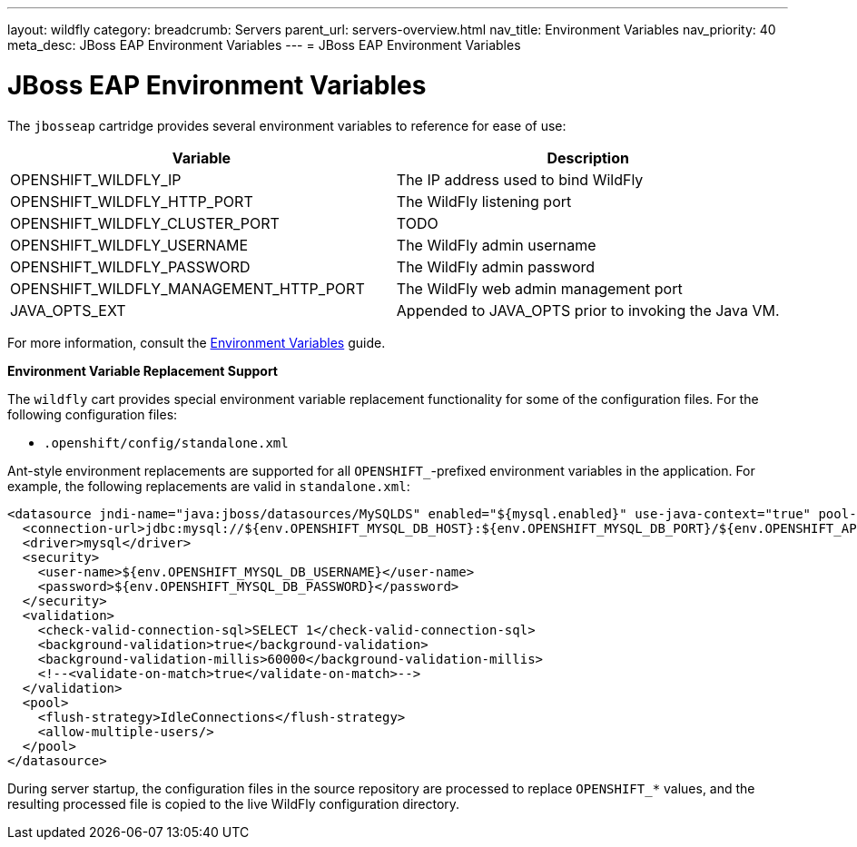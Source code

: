 ---
layout: wildfly
category:
breadcrumb: Servers
parent_url: servers-overview.html
nav_title: Environment Variables
nav_priority: 40
meta_desc: JBoss EAP Environment Variables
---
= JBoss EAP Environment Variables

[float]
= JBoss EAP Environment Variables
The `jbosseap` cartridge provides several environment variables to reference for ease
of use:

[options="header"]
|===
|Variable |Description

|OPENSHIFT_WILDFLY_IP
|The IP address used to bind WildFly

|OPENSHIFT_WILDFLY_HTTP_PORT
|The WildFly listening port

|OPENSHIFT_WILDFLY_CLUSTER_PORT
|TODO

|OPENSHIFT_WILDFLY_USERNAME
|The WildFly admin username

|OPENSHIFT_WILDFLY_PASSWORD
|The WildFly admin password

|OPENSHIFT_WILDFLY_MANAGEMENT_HTTP_PORT
|The WildFly web admin management port

|JAVA_OPTS_EXT
|Appended to JAVA_OPTS prior to invoking the Java VM.
|===

For more information, consult the link:managing-environment-variables.html[Environment Variables] guide.

[[jbosseap-environment-variable-replacement-support]]
*Environment Variable Replacement Support*

The `wildfly` cart provides special environment variable replacement functionality for some of the configuration files. For the following configuration files:

* `.openshift/config/standalone.xml`

Ant-style environment replacements are supported for all `OPENSHIFT_`-prefixed environment variables in the application. For example, the following replacements are valid in `standalone.xml`:

[source, xml]
--
<datasource jndi-name="java:jboss/datasources/MySQLDS" enabled="${mysql.enabled}" use-java-context="true" pool-name="MySQLDS" use-ccm="true">
  <connection-url>jdbc:mysql://${env.OPENSHIFT_MYSQL_DB_HOST}:${env.OPENSHIFT_MYSQL_DB_PORT}/${env.OPENSHIFT_APP_NAME}</connection-url>
  <driver>mysql</driver>
  <security>
    <user-name>${env.OPENSHIFT_MYSQL_DB_USERNAME}</user-name>
    <password>${env.OPENSHIFT_MYSQL_DB_PASSWORD}</password>
  </security>
  <validation>
    <check-valid-connection-sql>SELECT 1</check-valid-connection-sql>
    <background-validation>true</background-validation>
    <background-validation-millis>60000</background-validation-millis>
    <!--<validate-on-match>true</validate-on-match>-->
  </validation>
  <pool>
    <flush-strategy>IdleConnections</flush-strategy>
    <allow-multiple-users/>
  </pool>
</datasource>
--

During server startup, the configuration files in the source repository are processed to replace `OPENSHIFT_*` values, and the resulting processed file is copied to the live WildFly configuration directory.

